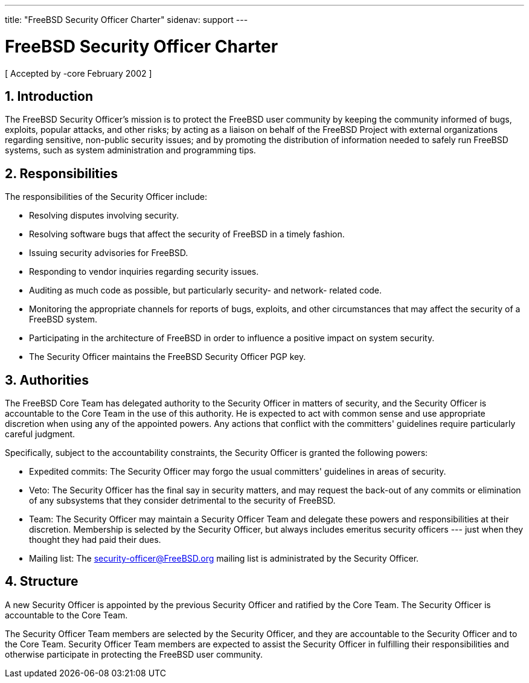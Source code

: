 ---
title: "FreeBSD Security Officer Charter"
sidenav: support
---

= FreeBSD Security Officer Charter

[ Accepted by -core February 2002 ]

== 1. Introduction

The FreeBSD Security Officer's mission is to protect the FreeBSD user community by keeping the community informed of bugs, exploits, popular attacks, and other risks; by acting as a liaison on behalf of the FreeBSD Project with external organizations regarding sensitive, non-public security issues; and by promoting the distribution of information needed to safely run FreeBSD systems, such as system administration and programming tips.

== 2. Responsibilities

The responsibilities of the Security Officer include:

* Resolving disputes involving security.
* Resolving software bugs that affect the security of FreeBSD in a timely fashion.
* Issuing security advisories for FreeBSD.
* Responding to vendor inquiries regarding security issues.
* Auditing as much code as possible, but particularly security- and network- related code.
* Monitoring the appropriate channels for reports of bugs, exploits, and other circumstances that may affect the security of a FreeBSD system.
* Participating in the architecture of FreeBSD in order to influence a positive impact on system security.
* The Security Officer maintains the FreeBSD Security Officer PGP key.

== 3. Authorities

The FreeBSD Core Team has delegated authority to the Security Officer in matters of security, and the Security Officer is accountable to the Core Team in the use of this authority. He is expected to act with common sense and use appropriate discretion when using any of the appointed powers. Any actions that conflict with the committers' guidelines require particularly careful judgment.

Specifically, subject to the accountability constraints, the Security Officer is granted the following powers:

* Expedited commits: The Security Officer may forgo the usual committers' guidelines in areas of security.
* Veto: The Security Officer has the final say in security matters, and may request the back-out of any commits or elimination of any subsystems that they consider detrimental to the security of FreeBSD.
* Team: The Security Officer may maintain a Security Officer Team and delegate these powers and responsibilities at their discretion. Membership is selected by the Security Officer, but always includes emeritus security officers --- just when they thought they had paid their dues.
* Mailing list: The security-officer@FreeBSD.org mailing list is administrated by the Security Officer.

== 4. Structure

A new Security Officer is appointed by the previous Security Officer and ratified by the Core Team. The Security Officer is accountable to the Core Team.

The Security Officer Team members are selected by the Security Officer, and they are accountable to the Security Officer and to the Core Team. Security Officer Team members are expected to assist the Security Officer in fulfilling their responsibilities and otherwise participate in protecting the FreeBSD user community.
